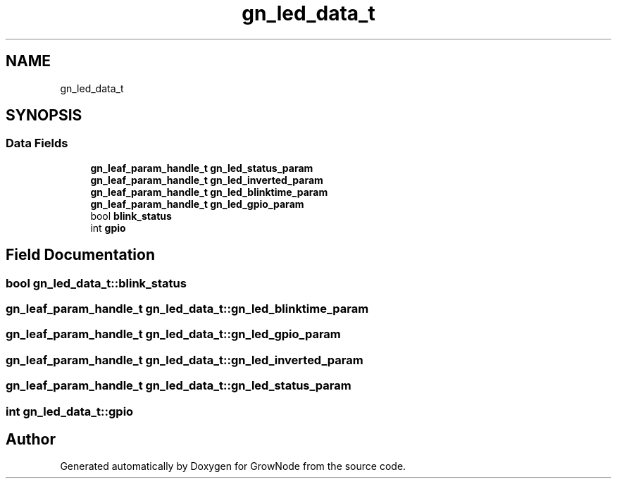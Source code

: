 .TH "gn_led_data_t" 3 "Sat Jan 29 2022" "GrowNode" \" -*- nroff -*-
.ad l
.nh
.SH NAME
gn_led_data_t
.SH SYNOPSIS
.br
.PP
.SS "Data Fields"

.in +1c
.ti -1c
.RI "\fBgn_leaf_param_handle_t\fP \fBgn_led_status_param\fP"
.br
.ti -1c
.RI "\fBgn_leaf_param_handle_t\fP \fBgn_led_inverted_param\fP"
.br
.ti -1c
.RI "\fBgn_leaf_param_handle_t\fP \fBgn_led_blinktime_param\fP"
.br
.ti -1c
.RI "\fBgn_leaf_param_handle_t\fP \fBgn_led_gpio_param\fP"
.br
.ti -1c
.RI "bool \fBblink_status\fP"
.br
.ti -1c
.RI "int \fBgpio\fP"
.br
.in -1c
.SH "Field Documentation"
.PP 
.SS "bool gn_led_data_t::blink_status"

.SS "\fBgn_leaf_param_handle_t\fP gn_led_data_t::gn_led_blinktime_param"

.SS "\fBgn_leaf_param_handle_t\fP gn_led_data_t::gn_led_gpio_param"

.SS "\fBgn_leaf_param_handle_t\fP gn_led_data_t::gn_led_inverted_param"

.SS "\fBgn_leaf_param_handle_t\fP gn_led_data_t::gn_led_status_param"

.SS "int gn_led_data_t::gpio"


.SH "Author"
.PP 
Generated automatically by Doxygen for GrowNode from the source code\&.
